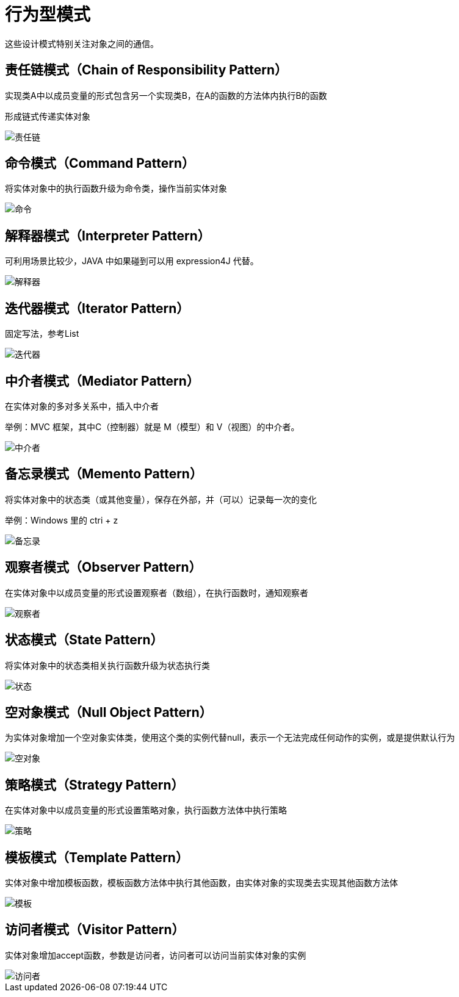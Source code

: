 = 行为型模式

这些设计模式特别关注对象之间的通信。

== 责任链模式（Chain of Responsibility Pattern）

实现类A中以成员变量的形式包含另一个实现类B，在A的函数的方法体内执行B的函数

形成链式传递实体对象

image::../images/责任链.jpg[]

== 命令模式（Command Pattern）

将实体对象中的执行函数升级为命令类，操作当前实体对象

image::../images/命令.jpg[]

== 解释器模式（Interpreter Pattern）

可利用场景比较少，JAVA 中如果碰到可以用 expression4J 代替。

image::../images/解释器.jpg[]

== 迭代器模式（Iterator Pattern）

固定写法，参考List

image::../images/迭代器.jpg[]

== 中介者模式（Mediator Pattern）

在实体对象的多对多关系中，插入中介者

举例：MVC 框架，其中C（控制器）就是 M（模型）和 V（视图）的中介者。

image::../images/中介者.jpg[]

== 备忘录模式（Memento Pattern）

将实体对象中的状态类（或其他变量），保存在外部，并（可以）记录每一次的变化

举例：Windows 里的 ctri + z

image::../images/备忘录.jpg[]

== 观察者模式（Observer Pattern）

在实体对象中以成员变量的形式设置观察者（数组），在执行函数时，通知观察者

image::../images/观察者.jpg[]

== 状态模式（State Pattern）

将实体对象中的状态类相关执行函数升级为状态执行类

image::../images/状态.png[]

== 空对象模式（Null Object Pattern）

为实体对象增加一个空对象实体类，使用这个类的实例代替null，表示一个无法完成任何动作的实例，或是提供默认行为

image::../images/空对象.jpg[]

== 策略模式（Strategy Pattern）

在实体对象中以成员变量的形式设置策略对象，执行函数方法体中执行策略

image::../images/策略.jpg[]

== 模板模式（Template Pattern）

实体对象中增加模板函数，模板函数方法体中执行其他函数，由实体对象的实现类去实现其他函数方法体

image::../images/模板.jpg[]

== 访问者模式（Visitor Pattern）

实体对象增加accept函数，参数是访问者，访问者可以访问当前实体对象的实例

image::../images/访问者.jpg[]
